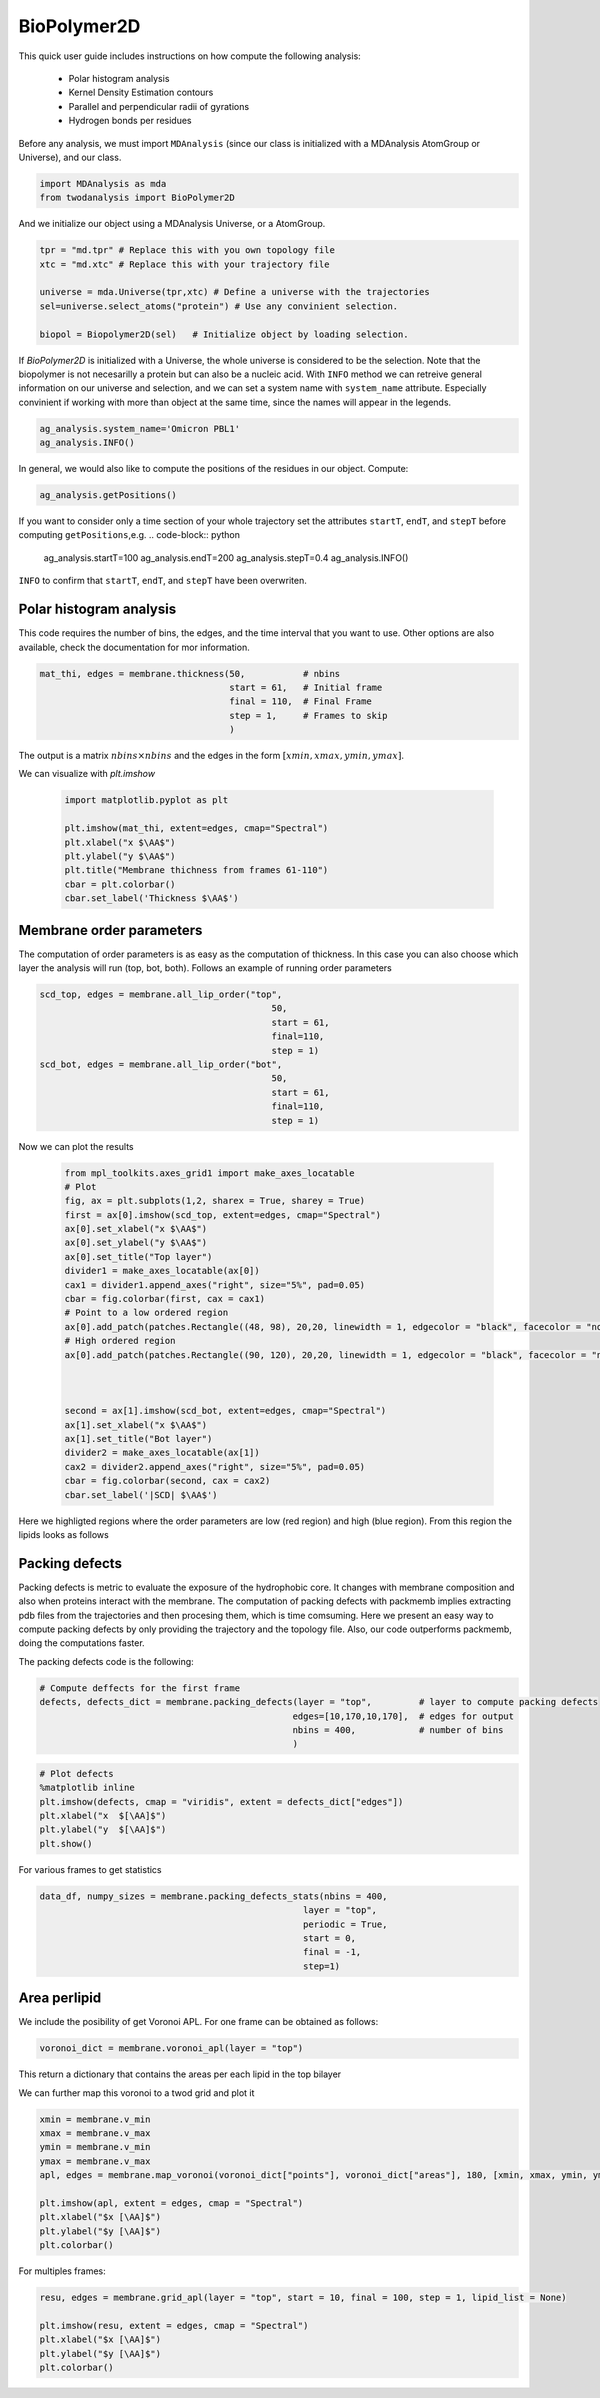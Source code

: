 BioPolymer2D
----------------------------------------


This quick user guide includes instructions on how compute the following analysis:

 - Polar histogram analysis
 - Kernel Density Estimation contours
 - Parallel and perpendicular radii of gyrations
 - Hydrogen bonds per residues

Before any analysis, we must import ``MDAnalysis`` (since our class is initialized with a 
MDAnalysis AtomGroup or Universe), and our class.

.. code-block:: python

    import MDAnalysis as mda
    from twodanalysis import BioPolymer2D



And we initialize our object using a MDAnalysis Universe, or a AtomGroup. 

.. code-block:: python

    tpr = "md.tpr" # Replace this with you own topology file
    xtc = "md.xtc" # Replace this with your trajectory file

    universe = mda.Universe(tpr,xtc) # Define a universe with the trajectories
    sel=universe.select_atoms("protein") # Use any convinient selection.

    biopol = Biopolymer2D(sel)   # Initialize object by loading selection.

If `BioPolymer2D` is initialized with a Universe, the whole universe is considered to be the selection. Note 
that the biopolymer is not necesarilly a protein but can also be a nucleic acid. With ``INFO`` method we can 
retreive general information on our universe and selection, and we can set a system name with ``system_name`` 
attribute. Especially convinient if working with more than object at the same time, since the names will appear in the legends. 

.. code-block:: python

    ag_analysis.system_name='Omicron PBL1'
    ag_analysis.INFO()

In general, we would also like to compute the positions of the residues in our object. Compute:

.. code-block:: python

    ag_analysis.getPositions()

If you want to consider only a time section of your whole trajectory set the attributes ``startT``, ``endT``, and ``stepT`` before computing ``getPositions``,e.g.
.. code-block:: python
    ag_analysis.startT=100
    ag_analysis.endT=200
    ag_analysis.stepT=0.4
    ag_analysis.INFO()

``INFO`` to confirm that  ``startT``, ``endT``, and ``stepT`` have been overwriten.

Polar histogram analysis
^^^^^^^^^^^^^^^^^^^^^^^^

This code requires the number of bins, the edges, and the time interval that you want to use. Other options
are also available, check the documentation for mor information.

.. code-block:: python

    mat_thi, edges = membrane.thickness(50,           # nbins
                                        start = 61,   # Initial frame
                                        final = 110,  # Final Frame
                                        step = 1,     # Frames to skip
                                        )

The output is a matrix :math:`nbins\times nbins` and the edges in the form :math:`[xmin,xmax,ymin,ymax]`.

We can visualize with `plt.imshow`

 .. code-block:: python

    import matplotlib.pyplot as plt

    plt.imshow(mat_thi, extent=edges, cmap="Spectral")
    plt.xlabel("x $\AA$")
    plt.ylabel("y $\AA$")
    plt.title("Membrane thichness from frames 61-110")
    cbar = plt.colorbar()
    cbar.set_label('Thickness $\AA$')

 .. image:: thickness.png


Membrane order parameters
^^^^^^^^^^^^^^^^^^^^^^

The computation of order parameters is as easy as the computation of thickness. In this case
you can also choose which layer the analysis will run (top, bot, both). Follows an example of running order parameters

.. code-block:: python

    scd_top, edges = membrane.all_lip_order("top",
                                                50,
                                                start = 61,
                                                final=110,
                                                step = 1)
    scd_bot, edges = membrane.all_lip_order("bot",
                                                50,
                                                start = 61,
                                                final=110,
                                                step = 1)


Now we can plot the results


 .. code-block:: python

    from mpl_toolkits.axes_grid1 import make_axes_locatable
    # Plot
    fig, ax = plt.subplots(1,2, sharex = True, sharey = True)
    first = ax[0].imshow(scd_top, extent=edges, cmap="Spectral")
    ax[0].set_xlabel("x $\AA$")
    ax[0].set_ylabel("y $\AA$")
    ax[0].set_title("Top layer")
    divider1 = make_axes_locatable(ax[0])
    cax1 = divider1.append_axes("right", size="5%", pad=0.05)
    cbar = fig.colorbar(first, cax = cax1)
    # Point to a low ordered region
    ax[0].add_patch(patches.Rectangle((48, 98), 20,20, linewidth = 1, edgecolor = "black", facecolor = "none"))
    # High ordered region
    ax[0].add_patch(patches.Rectangle((90, 120), 20,20, linewidth = 1, edgecolor = "black", facecolor = "none"))



    second = ax[1].imshow(scd_bot, extent=edges, cmap="Spectral")
    ax[1].set_xlabel("x $\AA$")
    ax[1].set_title("Bot layer")
    divider2 = make_axes_locatable(ax[1])
    cax2 = divider2.append_axes("right", size="5%", pad=0.05)
    cbar = fig.colorbar(second, cax = cax2)
    cbar.set_label('|SCD| $\AA$')

 .. image:: scd.png

Here we highligted regions where the order parameters are low (red region) and high (blue region). From this region
the lipids looks as follows

 .. image:: image1aa.png


Packing defects
^^^^^^^^^^^^^^^

Packing defects is metric to evaluate the exposure of the hydrophobic core. It changes with membrane composition and
also when proteins interact with the membrane. The computation of packing defects with packmemb implies extracting pdb files
from the trajectories and then procesing them, which is time comsuming. Here we present an easy way to compute packing defects by
only providing the trajectory and the topology file. Also, our code outperforms packmemb, doing the computations faster.

The packing defects code is the following:

.. code-block:: python

    # Compute deffects for the first frame
    defects, defects_dict = membrane.packing_defects(layer = "top",         # layer to compute packing defects
                                                    edges=[10,170,10,170],  # edges for output
                                                    nbins = 400,            # number of bins
                                                    )




.. code-block:: python

    # Plot defects
    %matplotlib inline
    plt.imshow(defects, cmap = "viridis", extent = defects_dict["edges"])
    plt.xlabel("x  $[\AA]$")
    plt.ylabel("y  $[\AA]$")
    plt.show()

.. image:: packing_defects.png



For various frames to get statistics

.. code-block:: python

    data_df, numpy_sizes = membrane.packing_defects_stats(nbins = 400,
                                                      layer = "top",
                                                      periodic = True,
                                                      start = 0,
                                                      final = -1,
                                                      step=1)


.. image:: sizedefetc.png


Area perlipid
^^^^^^^^^^^^^

We include the posibility of get Voronoi APL. For one frame can be obtained as follows:

.. code:: python

    voronoi_dict = membrane.voronoi_apl(layer = "top")


This return a dictionary that contains the areas per each lipid in the top bilayer

We can further map this voronoi to a twod grid and plot it

.. code:: python

    xmin = membrane.v_min
    xmax = membrane.v_max
    ymin = membrane.v_min
    ymax = membrane.v_max
    apl, edges = membrane.map_voronoi(voronoi_dict["points"], voronoi_dict["areas"], 180, [xmin, xmax, ymin, ymax])

    plt.imshow(apl, extent = edges, cmap = "Spectral")
    plt.xlabel("$x [\AA]$")
    plt.ylabel("$y [\AA]$")
    plt.colorbar()

.. image:: apl.png


For multiples frames:

.. code:: python

    resu, edges = membrane.grid_apl(layer = "top", start = 10, final = 100, step = 1, lipid_list = None)

    plt.imshow(resu, extent = edges, cmap = "Spectral")
    plt.xlabel("$x [\AA]$")
    plt.ylabel("$y [\AA]$")
    plt.colorbar()

.. image:: multiple_apl.png


